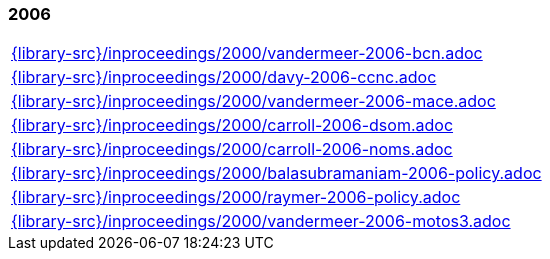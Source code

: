 //
// ============LICENSE_START=======================================================
//  Copyright (C) 2018 Sven van der Meer. All rights reserved.
// ================================================================================
// This file is licensed under the CREATIVE COMMONS ATTRIBUTION 4.0 INTERNATIONAL LICENSE
// Full license text at https://creativecommons.org/licenses/by/4.0/legalcode
// 
// SPDX-License-Identifier: CC-BY-4.0
// ============LICENSE_END=========================================================
//
// @author Sven van der Meer (vdmeer.sven@mykolab.com)
//

=== 2006
[cols="a", grid=rows, frame=none, %autowidth.stretch]
|===
|include::{library-src}/inproceedings/2000/vandermeer-2006-bcn.adoc[]
|include::{library-src}/inproceedings/2000/davy-2006-ccnc.adoc[]
|include::{library-src}/inproceedings/2000/vandermeer-2006-mace.adoc[]
|include::{library-src}/inproceedings/2000/carroll-2006-dsom.adoc[]
|include::{library-src}/inproceedings/2000/carroll-2006-noms.adoc[]
|include::{library-src}/inproceedings/2000/balasubramaniam-2006-policy.adoc[]
|include::{library-src}/inproceedings/2000/raymer-2006-policy.adoc[]
|include::{library-src}/inproceedings/2000/vandermeer-2006-motos3.adoc[]
|===


